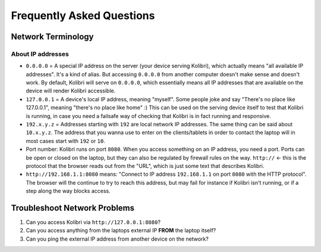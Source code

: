 Frequently Asked Questions
==========================

Network Terminology
-------------------

About IP addresses
~~~~~~~~~~~~~~~~~~

* ``0.0.0.0`` = A special IP address on the server (your device serving Kolibri), which actually means "all available IP addresses". It's a kind of alias. But accessing ``0.0.0.0`` from another computer doesn't make sense and doesn't work. By default, Kolibri will serve on ``0.0.0.0``, which essentially means all IP addresses that are available on the device will render Kolibri accessible.
* ``127.0.0.1`` = A device's local IP address, meaning "myself". Some people joke and say "There's no place like 127.0.0.1", meaning "there's no place like home" :) This can be used on the serving device itself to test that Kolibri is running, in case you need a failsafe way of checking that Kolibri is in fact running and responsive.
* ``192.x.y.z`` = Addresses starting with ``192`` are local network IP addresses. The same thing can be said about ``10.x.y.z``. The address that you wanna use to enter on the clients/tablets in order to contact the laptop will in most cases start with ``192`` or ``10``.
* Port number: Kolibri runs on port ``8080``. When you access something on an IP address, you need a port. Ports can be open or closed on the laptop, but they can also be regulated by firewall rules on the way. ``http://`` <- this is the protocol that the browser reads out from the "URL", which is just some text that describes Kolibri.
* ``http://192.168.1.1:8080`` means: "Connect to IP address ``192.168.1.1`` on port ``8080`` with the HTTP protocol". The browser will the continue to try to reach this address, but may fail for instance if Kolibri isn't running, or if a step along the way blocks access.


Troubleshoot Network Problems
-----------------------------

#. Can you access Kolibri via ``http://127.0.0.1:8080``?
#. Can you access anything from the laptops external IP **FROM** the laptop itself?
#. Can you ping the external IP address from another device on the network?
